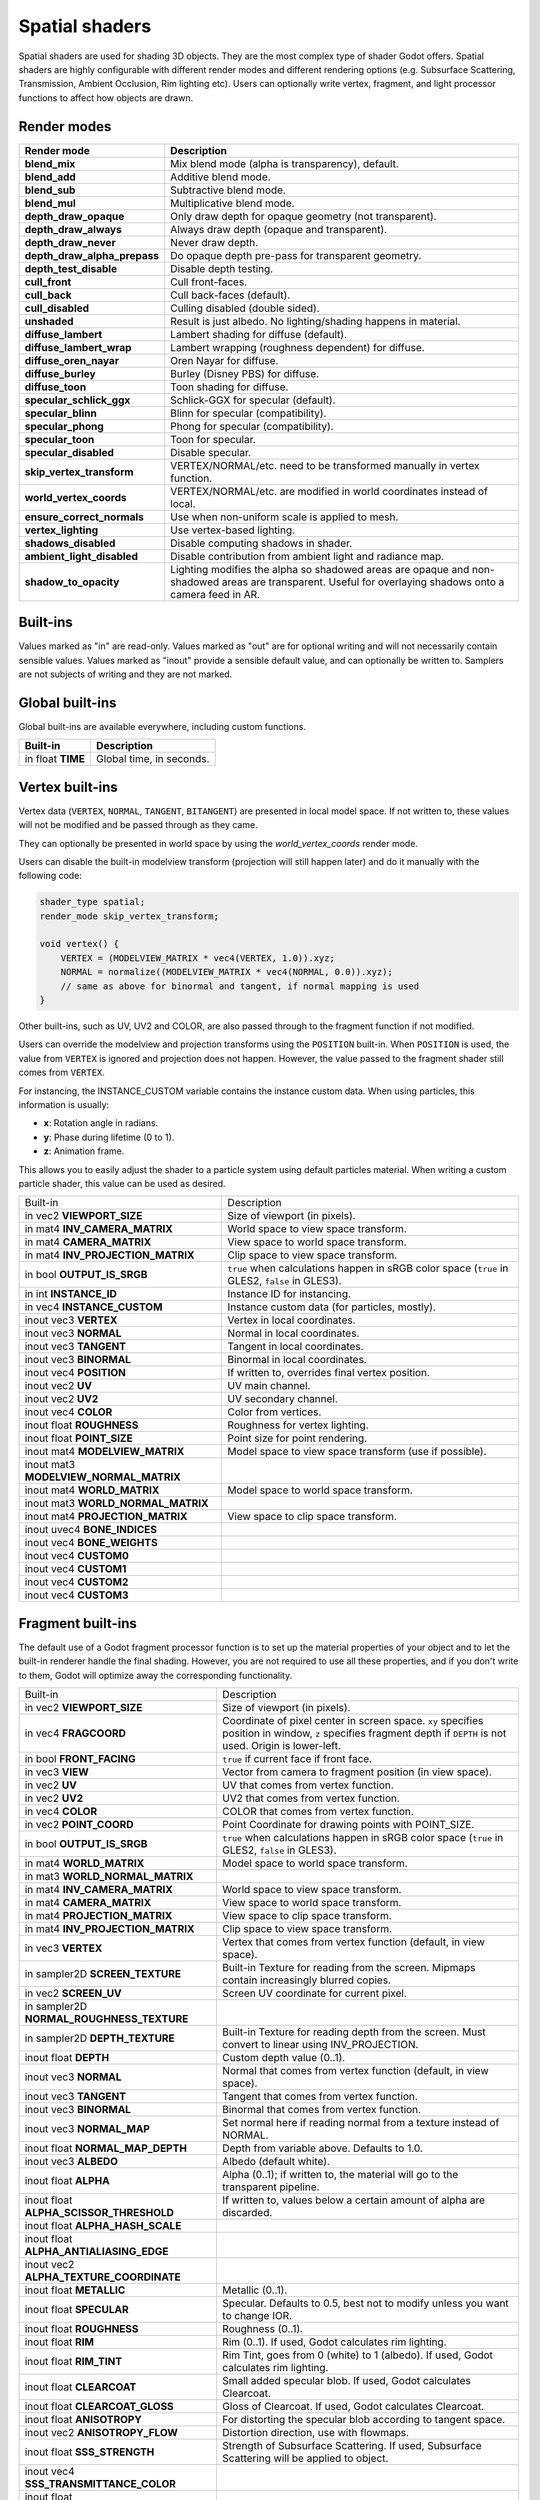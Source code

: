.. _doc_spatial_shader:

Spatial shaders
===============

Spatial shaders are used for shading 3D objects. They are the most complex type of shader Godot offers.
Spatial shaders are highly configurable with different render modes and different rendering options
(e.g. Subsurface Scattering, Transmission, Ambient Occlusion, Rim lighting etc). Users can optionally
write vertex, fragment, and light processor functions to affect how objects are drawn.

Render modes
^^^^^^^^^^^^

+---------------------------------+-----------------------------------------------------------------------+
| Render mode                     | Description                                                           |
+=================================+=======================================================================+
| **blend_mix**                   | Mix blend mode (alpha is transparency), default.                      |
+---------------------------------+-----------------------------------------------------------------------+
| **blend_add**                   | Additive blend mode.                                                  |
+---------------------------------+-----------------------------------------------------------------------+
| **blend_sub**                   | Subtractive blend mode.                                               |
+---------------------------------+-----------------------------------------------------------------------+
| **blend_mul**                   | Multiplicative blend mode.                                            |
+---------------------------------+-----------------------------------------------------------------------+
| **depth_draw_opaque**           | Only draw depth for opaque geometry (not transparent).                |
+---------------------------------+-----------------------------------------------------------------------+
| **depth_draw_always**           | Always draw depth (opaque and transparent).                           |
+---------------------------------+-----------------------------------------------------------------------+
| **depth_draw_never**            | Never draw depth.                                                     |
+---------------------------------+-----------------------------------------------------------------------+
| **depth_draw_alpha_prepass**    | Do opaque depth pre-pass for transparent geometry.                    |
+---------------------------------+-----------------------------------------------------------------------+
| **depth_test_disable**          | Disable depth testing.                                                |
+---------------------------------+-----------------------------------------------------------------------+
| **cull_front**                  | Cull front-faces.                                                     |
+---------------------------------+-----------------------------------------------------------------------+
| **cull_back**                   | Cull back-faces (default).                                            |
+---------------------------------+-----------------------------------------------------------------------+
| **cull_disabled**               | Culling disabled (double sided).                                      |
+---------------------------------+-----------------------------------------------------------------------+
| **unshaded**                    | Result is just albedo. No lighting/shading happens in material.       |
+---------------------------------+-----------------------------------------------------------------------+
| **diffuse_lambert**             | Lambert shading for diffuse (default).                                |
+---------------------------------+-----------------------------------------------------------------------+
| **diffuse_lambert_wrap**        | Lambert wrapping (roughness dependent) for diffuse.                   |
+---------------------------------+-----------------------------------------------------------------------+
| **diffuse_oren_nayar**          | Oren Nayar for diffuse.                                               |
+---------------------------------+-----------------------------------------------------------------------+
| **diffuse_burley**              | Burley (Disney PBS) for diffuse.                                      |
+---------------------------------+-----------------------------------------------------------------------+
| **diffuse_toon**                | Toon shading for diffuse.                                             |
+---------------------------------+-----------------------------------------------------------------------+
| **specular_schlick_ggx**        | Schlick-GGX for specular (default).                                   |
+---------------------------------+-----------------------------------------------------------------------+
| **specular_blinn**              | Blinn for specular (compatibility).                                   |
+---------------------------------+-----------------------------------------------------------------------+
| **specular_phong**              | Phong for specular (compatibility).                                   |
+---------------------------------+-----------------------------------------------------------------------+
| **specular_toon**               | Toon for specular.                                                    |
+---------------------------------+-----------------------------------------------------------------------+
| **specular_disabled**           | Disable specular.                                                     |
+---------------------------------+-----------------------------------------------------------------------+
| **skip_vertex_transform**       | VERTEX/NORMAL/etc. need to be transformed manually in vertex function.|
+---------------------------------+-----------------------------------------------------------------------+
| **world_vertex_coords**         | VERTEX/NORMAL/etc. are modified in world coordinates instead of local.|
+---------------------------------+-----------------------------------------------------------------------+
| **ensure_correct_normals**      | Use when non-uniform scale is applied to mesh.                        |
+---------------------------------+-----------------------------------------------------------------------+
| **vertex_lighting**             | Use vertex-based lighting.                                            |
+---------------------------------+-----------------------------------------------------------------------+
| **shadows_disabled**            | Disable computing shadows in shader.                                  |
+---------------------------------+-----------------------------------------------------------------------+
| **ambient_light_disabled**      | Disable contribution from ambient light and radiance map.             |
+---------------------------------+-----------------------------------------------------------------------+
| **shadow_to_opacity**           | Lighting modifies the alpha so shadowed areas are opaque and          |
|                                 | non-shadowed areas are transparent. Useful for overlaying shadows onto|
|                                 | a camera feed in AR.                                                  |
+---------------------------------+-----------------------------------------------------------------------+

Built-ins
^^^^^^^^^

Values marked as "in" are read-only. Values marked as "out" are for optional writing and will
not necessarily contain sensible values. Values marked as "inout" provide a sensible default
value, and can optionally be written to. Samplers are not subjects of writing and they are
not marked.

Global built-ins
^^^^^^^^^^^^^^^^

Global built-ins are available everywhere, including custom functions.

+-------------------+--------------------------+
| Built-in          | Description              |
+===================+==========================+
| in float **TIME** | Global time, in seconds. |
+-------------------+--------------------------+

Vertex built-ins
^^^^^^^^^^^^^^^^

Vertex data (``VERTEX``, ``NORMAL``, ``TANGENT``, ``BITANGENT``) are presented in local
model space. If not written to, these values will not be modified and be passed through
as they came.

They can optionally be presented in world space by using the *world_vertex_coords* render mode.

Users can disable the built-in modelview transform (projection will still happen later) and do
it manually with the following code:

.. code-block:: glsl

    shader_type spatial;
    render_mode skip_vertex_transform;

    void vertex() {
        VERTEX = (MODELVIEW_MATRIX * vec4(VERTEX, 1.0)).xyz;
        NORMAL = normalize((MODELVIEW_MATRIX * vec4(NORMAL, 0.0)).xyz);
        // same as above for binormal and tangent, if normal mapping is used
    }

Other built-ins, such as UV, UV2 and COLOR, are also passed through to the fragment function if not modified.

Users can override the modelview and projection transforms using the ``POSITION`` built-in. When ``POSITION`` is used,
the value from ``VERTEX`` is ignored and projection does not happen. However, the value passed to the fragment shader
still comes from ``VERTEX``.

For instancing, the INSTANCE_CUSTOM variable contains the instance custom data. When using particles, this information
is usually:

* **x**: Rotation angle in radians.
* **y**: Phase during lifetime (0 to 1).
* **z**: Animation frame.

This allows you to easily adjust the shader to a particle system using default particles material. When writing a custom particle
shader, this value can be used as desired.

+----------------------------------------+--------------------------------------------------------+
| Built-in                               | Description                                            |
+----------------------------------------+--------------------------------------------------------+
| in vec2 **VIEWPORT_SIZE**              | Size of viewport (in pixels).                          |
+----------------------------------------+--------------------------------------------------------+
| in mat4 **INV_CAMERA_MATRIX**          | World space to view space transform.                   |
+----------------------------------------+--------------------------------------------------------+
| in mat4 **CAMERA_MATRIX**              | View space to world space transform.                   |
+----------------------------------------+--------------------------------------------------------+
| in mat4 **INV_PROJECTION_MATRIX**      | Clip space to view space transform.                    |
+----------------------------------------+--------------------------------------------------------+
| in bool **OUTPUT_IS_SRGB**             | ``true`` when calculations happen in sRGB color space  |
|                                        | (``true`` in GLES2, ``false`` in GLES3).               |
+----------------------------------------+--------------------------------------------------------+
| in int **INSTANCE_ID**                 | Instance ID for instancing.                            |
+----------------------------------------+--------------------------------------------------------+
| in vec4 **INSTANCE_CUSTOM**            | Instance custom data (for particles, mostly).          |
+----------------------------------------+--------------------------------------------------------+
| inout vec3 **VERTEX**                  | Vertex in local coordinates.                           |
+----------------------------------------+--------------------------------------------------------+
| inout vec3 **NORMAL**                  | Normal in local coordinates.                           |
+----------------------------------------+--------------------------------------------------------+
| inout vec3 **TANGENT**                 | Tangent in local coordinates.                          |
+----------------------------------------+--------------------------------------------------------+
| inout vec3 **BINORMAL**                | Binormal in local coordinates.                         |
+----------------------------------------+--------------------------------------------------------+
| inout vec4 **POSITION**                | If written to, overrides final vertex position.        |
+----------------------------------------+--------------------------------------------------------+
| inout vec2 **UV**                      | UV main channel.                                       |
+----------------------------------------+--------------------------------------------------------+
| inout vec2 **UV2**                     | UV secondary channel.                                  |
+----------------------------------------+--------------------------------------------------------+
| inout vec4 **COLOR**                   | Color from vertices.                                   |
+----------------------------------------+--------------------------------------------------------+
| inout float **ROUGHNESS**              | Roughness for vertex lighting.                         |
+----------------------------------------+--------------------------------------------------------+
| inout float **POINT_SIZE**             | Point size for point rendering.                        |
+----------------------------------------+--------------------------------------------------------+
| inout mat4 **MODELVIEW_MATRIX**        | Model space to view space transform (use if possible). |
+----------------------------------------+--------------------------------------------------------+
| inout mat3 **MODELVIEW_NORMAL_MATRIX** |                                                        |
+----------------------------------------+--------------------------------------------------------+
| inout mat4 **WORLD_MATRIX**            | Model space to world space transform.                  |
+----------------------------------------+--------------------------------------------------------+
| inout mat3 **WORLD_NORMAL_MATRIX**     |                                                        |
+----------------------------------------+--------------------------------------------------------+
| inout mat4 **PROJECTION_MATRIX**       | View space to clip space transform.                    |
+----------------------------------------+--------------------------------------------------------+
| inout uvec4 **BONE_INDICES**           |                                                        |
+----------------------------------------+--------------------------------------------------------+
| inout vec4 **BONE_WEIGHTS**            |                                                        |
+----------------------------------------+--------------------------------------------------------+
| inout vec4 **CUSTOM0**                 |                                                        |
+----------------------------------------+--------------------------------------------------------+
| inout vec4 **CUSTOM1**                 |                                                        |
+----------------------------------------+--------------------------------------------------------+
| inout vec4 **CUSTOM2**                 |                                                        |
+----------------------------------------+--------------------------------------------------------+
| inout vec4 **CUSTOM3**                 |                                                        |
+----------------------------------------+--------------------------------------------------------+

Fragment built-ins
^^^^^^^^^^^^^^^^^^

The default use of a Godot fragment processor function is to set up the material properties of your object
and to let the built-in renderer handle the final shading. However, you are not required to use all
these properties, and if you don't write to them, Godot will optimize away the corresponding functionality.

+-------------------------------------------+--------------------------------------------------------------------------------------------------+
| Built-in                                  | Description                                                                                      |
+-------------------------------------------+--------------------------------------------------------------------------------------------------+
| in vec2 **VIEWPORT_SIZE**                 | Size of viewport (in pixels).                                                                    |
+-------------------------------------------+--------------------------------------------------------------------------------------------------+
| in vec4 **FRAGCOORD**                     | Coordinate of pixel center in screen space. ``xy`` specifies  position in window, ``z``          |
|                                           | specifies fragment depth if ``DEPTH`` is not used. Origin is lower-left.                         |
+-------------------------------------------+--------------------------------------------------------------------------------------------------+
| in bool **FRONT_FACING**                  | ``true`` if current face if front face.                                                          |
+-------------------------------------------+--------------------------------------------------------------------------------------------------+
| in vec3 **VIEW**                          | Vector from camera to fragment position (in view space).                                         |
+-------------------------------------------+--------------------------------------------------------------------------------------------------+
| in vec2 **UV**                            | UV that comes from vertex function.                                                              |
+-------------------------------------------+--------------------------------------------------------------------------------------------------+
| in vec2 **UV2**                           | UV2 that comes from vertex function.                                                             |
+-------------------------------------------+--------------------------------------------------------------------------------------------------+
| in vec4 **COLOR**                         | COLOR that comes from vertex function.                                                           |
+-------------------------------------------+--------------------------------------------------------------------------------------------------+
| in vec2 **POINT_COORD**                   | Point Coordinate for drawing points with POINT_SIZE.                                             |
+-------------------------------------------+--------------------------------------------------------------------------------------------------+
| in bool **OUTPUT_IS_SRGB**                | ``true`` when calculations happen in sRGB color space (``true`` in GLES2, ``false`` in GLES3).   |
+-------------------------------------------+--------------------------------------------------------------------------------------------------+
| in mat4 **WORLD_MATRIX**                  | Model space to world space transform.                                                            |
+-------------------------------------------+--------------------------------------------------------------------------------------------------+
| in mat3 **WORLD_NORMAL_MATRIX**           |                                                                                                  |
+-------------------------------------------+--------------------------------------------------------------------------------------------------+
| in mat4 **INV_CAMERA_MATRIX**             | World space to view space transform.                                                             |
+-------------------------------------------+--------------------------------------------------------------------------------------------------+
| in mat4 **CAMERA_MATRIX**                 | View space to world space transform.                                                             |
+-------------------------------------------+--------------------------------------------------------------------------------------------------+
| in mat4 **PROJECTION_MATRIX**             | View space to clip space transform.                                                              |
+-------------------------------------------+--------------------------------------------------------------------------------------------------+
| in mat4 **INV_PROJECTION_MATRIX**         | Clip space to view space transform.                                                              |
+-------------------------------------------+--------------------------------------------------------------------------------------------------+
| in vec3 **VERTEX**                        | Vertex that comes from vertex function (default, in view space).                                 |
+-------------------------------------------+--------------------------------------------------------------------------------------------------+
| in sampler2D **SCREEN_TEXTURE**           | Built-in Texture for reading from the screen. Mipmaps contain increasingly blurred copies.       |
+-------------------------------------------+--------------------------------------------------------------------------------------------------+
| in vec2 **SCREEN_UV**                     | Screen UV coordinate for current pixel.                                                          |
+-------------------------------------------+--------------------------------------------------------------------------------------------------+
| in sampler2D **NORMAL_ROUGHNESS_TEXTURE** |                                                                                                  |
+-------------------------------------------+--------------------------------------------------------------------------------------------------+
| in sampler2D **DEPTH_TEXTURE**            | Built-in Texture for reading depth from the screen. Must convert to linear using INV_PROJECTION. |
+-------------------------------------------+--------------------------------------------------------------------------------------------------+
| inout float **DEPTH**                     | Custom depth value (0..1).                                                                       |
+-------------------------------------------+--------------------------------------------------------------------------------------------------+
| inout vec3 **NORMAL**                     | Normal that comes from vertex function (default, in view space).                                 |
+-------------------------------------------+--------------------------------------------------------------------------------------------------+
| inout vec3 **TANGENT**                    | Tangent that comes from vertex function.                                                         |
+-------------------------------------------+--------------------------------------------------------------------------------------------------+
| inout vec3 **BINORMAL**                   | Binormal that comes from vertex function.                                                        |
+-------------------------------------------+--------------------------------------------------------------------------------------------------+
| inout vec3 **NORMAL_MAP**                 | Set normal here if reading normal from a texture instead of NORMAL.                              |
+-------------------------------------------+--------------------------------------------------------------------------------------------------+
| inout float **NORMAL_MAP_DEPTH**          | Depth from variable above. Defaults to 1.0.                                                      |
+-------------------------------------------+--------------------------------------------------------------------------------------------------+
| inout vec3 **ALBEDO**                     | Albedo (default white).                                                                          |
+-------------------------------------------+--------------------------------------------------------------------------------------------------+
| inout float **ALPHA**                     | Alpha (0..1); if written to, the material will go to the transparent pipeline.                   |
+-------------------------------------------+--------------------------------------------------------------------------------------------------+
| inout float **ALPHA_SCISSOR_THRESHOLD**   | If written to, values below a certain amount of alpha are discarded.                             |
+-------------------------------------------+--------------------------------------------------------------------------------------------------+
| inout float **ALPHA_HASH_SCALE**          |                                                                                                  |
+-------------------------------------------+--------------------------------------------------------------------------------------------------+
| inout float **ALPHA_ANTIALIASING_EDGE**   |                                                                                                  |
+-------------------------------------------+--------------------------------------------------------------------------------------------------+
| inout vec2 **ALPHA_TEXTURE_COORDINATE**   |                                                                                                  |
+-------------------------------------------+--------------------------------------------------------------------------------------------------+
| inout float **METALLIC**                  | Metallic (0..1).                                                                                 |
+-------------------------------------------+--------------------------------------------------------------------------------------------------+
| inout float **SPECULAR**                  | Specular. Defaults to 0.5, best not to modify unless you want to change IOR.                     |
+-------------------------------------------+--------------------------------------------------------------------------------------------------+
| inout float **ROUGHNESS**                 | Roughness (0..1).                                                                                |
+-------------------------------------------+--------------------------------------------------------------------------------------------------+
| inout float **RIM**                       | Rim (0..1). If used, Godot calculates rim lighting.                                              |
+-------------------------------------------+--------------------------------------------------------------------------------------------------+
| inout float **RIM_TINT**                  | Rim Tint, goes from 0 (white) to 1 (albedo). If used, Godot calculates rim lighting.             |
+-------------------------------------------+--------------------------------------------------------------------------------------------------+
| inout float **CLEARCOAT**                 | Small added specular blob. If used, Godot calculates Clearcoat.                                  |
+-------------------------------------------+--------------------------------------------------------------------------------------------------+
| inout float **CLEARCOAT_GLOSS**           | Gloss of Clearcoat. If used, Godot calculates Clearcoat.                                         |
+-------------------------------------------+--------------------------------------------------------------------------------------------------+
| inout float **ANISOTROPY**                | For distorting the specular blob according to tangent space.                                     |
+-------------------------------------------+--------------------------------------------------------------------------------------------------+
| inout vec2 **ANISOTROPY_FLOW**            | Distortion direction, use with flowmaps.                                                         |
+-------------------------------------------+--------------------------------------------------------------------------------------------------+
| inout float **SSS_STRENGTH**              | Strength of Subsurface Scattering. If used, Subsurface Scattering will be applied to object.     |
+-------------------------------------------+--------------------------------------------------------------------------------------------------+
| inout vec4 **SSS_TRANSMITTANCE_COLOR**    |                                                                                                  |
+-------------------------------------------+--------------------------------------------------------------------------------------------------+
| inout float **SSS_TRANSMITTANCE_DEPTH**   |                                                                                                  |
+-------------------------------------------+--------------------------------------------------------------------------------------------------+
| inout float **SSS_TRANSMITTANCE_CURVE**   |                                                                                                  |
+-------------------------------------------+--------------------------------------------------------------------------------------------------+
| inout float **SSS_TRANSMITTANCE_BOOST**   |                                                                                                  |
+-------------------------------------------+--------------------------------------------------------------------------------------------------+
| inout vec3 **BACKLIGHT**                  |                                                                                                  |
+-------------------------------------------+--------------------------------------------------------------------------------------------------+
| inout float **AO**                        | Strength of Ambient Occlusion. For use with pre-baked AO.                                        |
+-------------------------------------------+--------------------------------------------------------------------------------------------------+
| inout float **AO_LIGHT_AFFECT**           | How much AO affects lights (0..1; default 0).                                                    |
+-------------------------------------------+--------------------------------------------------------------------------------------------------+
| inout vec3 **EMISSION**                   | Emission color (can go over 1,1,1 for HDR).                                                      |
+-------------------------------------------+--------------------------------------------------------------------------------------------------+
| inout vec4 **FOG**                        | If written to, blends final pixel color with FOG.rgb based on FOG.a.                             |
+-------------------------------------------+--------------------------------------------------------------------------------------------------+
| inout vec4 **RADIANCE**                   | If written to, blends environment map radiance with RADIANCE.rgb based on RADIANCE.a.            |
+-------------------------------------------+--------------------------------------------------------------------------------------------------+
| inout vec4 **IRRADIANCE**                 | If written to, blends environment map IRRADIANCE with IRRADIANCE.rgb based on IRRADIANCE.a.      |
+-------------------------------------------+--------------------------------------------------------------------------------------------------+

Light built-ins
^^^^^^^^^^^^^^^

Writing light processor functions is completely optional. You can skip the light function by setting
render_mode to ``unshaded``. If no light function is written, Godot will use the material
properties written to in the fragment function to calculate the lighting for you (subject to
the render_mode).

To write a light function, assign something to ``DIFFUSE_LIGHT`` or ``SPECULAR_LIGHT``. Assigning nothing
means no light is processed.

The light function is called for every light in every pixel. It is called within a loop for
each light type.

Below is an example of a custom light function using a Lambertian lighting model:

.. code-block:: glsl

    void light() {
        DIFFUSE_LIGHT += clamp(dot(NORMAL, LIGHT), 0.0, 1.0) * ATTENUATION * ALBEDO;
    }

If you want the lights to add together, add the light contribution to ``DIFFUSE_LIGHT`` using ``+=``, rather than overwriting it.

.. warning::

    The ``light()`` function won't be run if the ``vertex_lighting`` render mode
    is enabled, or if
    **Rendering > Quality > Shading > Force Vertex Shading** is enabled in the
    Project Settings. (It's enabled by default on mobile platforms.)

+-----------------------------------+----------------------------------------------------+
| Built-in                          | Description                                        |
+-----------------------------------+----------------------------------------------------+
| in vec2 **VIEWPORT_SIZE**         | Size of viewport (in pixels).                      |
+-----------------------------------+----------------------------------------------------+
| in vec4 **FRAGCOORD**             | Coordinate of pixel center in screen space.        |
|                                   | ``xy`` specifies position in window, ``z``         |
|                                   | specifies fragment depth if ``DEPTH`` is not used. |
|                                   | Origin is lower-left.                              |
+-----------------------------------+----------------------------------------------------+
| in mat4 **WORLD_MATRIX**          | Model space to world space transform.              |
+-----------------------------------+----------------------------------------------------+
| in mat4 **CAMERA_MATRIX**         | View space to world space transform.               |
+-----------------------------------+----------------------------------------------------+
| in mat4 **INV_CAMERA_MATRIX**     | World space to view space transform.               |
+-----------------------------------+----------------------------------------------------+
| in mat4 **PROJECTION_MATRIX**     | View space to clip space transform.                |
+-----------------------------------+----------------------------------------------------+
| in mat4 **INV_PROJECTION_MATRIX** | Clip space to view space transform.                |
+-----------------------------------+----------------------------------------------------+
| in vec3 **NORMAL**                | Normal vector, in view space.                      |
+-----------------------------------+----------------------------------------------------+
| in vec2 **UV**                    | UV that comes from vertex function.                |
+-----------------------------------+----------------------------------------------------+
| in vec2 **UV2**                   | UV2 that comes from vertex function.               |
+-----------------------------------+----------------------------------------------------+
| in vec3 **VIEW**                  | View vector, in view space.                        |
+-----------------------------------+----------------------------------------------------+
| in vec3 **LIGHT**                 | Light Vector, in view space.                       |
+-----------------------------------+----------------------------------------------------+
| in vec3 **LIGHT_COLOR**           | Color of light multiplied by energy.               |
+-----------------------------------+----------------------------------------------------+
| in float **ATTENUATION**          | Attenuation based on distance or shadow.           |
+-----------------------------------+----------------------------------------------------+
| in vec3 **SHADOW_ATTENUATION**    |                                                    |
+-----------------------------------+----------------------------------------------------+
| in vec3 **ALBEDO**                | Base albedo.                                       |
+-----------------------------------+----------------------------------------------------+
| in vec3 **BACKLIGHT**             |                                                    |
+-----------------------------------+----------------------------------------------------+
| in float **METALLIC**             | Metallic.                                          |
+-----------------------------------+----------------------------------------------------+
| in float **ROUGHNESS**            | Roughness.                                         |
+-----------------------------------+----------------------------------------------------+
| in bool **OUTPUT_IS_SRGB**        | ``true`` when calculations happen in sRGB color    |
|                                   | space (``true`` in GLES2, ``false`` in GLES3).     |
+-----------------------------------+----------------------------------------------------+
| inout vec3 **DIFFUSE_LIGHT**      | Diffuse light result.                              |
+-----------------------------------+----------------------------------------------------+
| inout vec3 **SPECULAR_LIGHT**     | Specular light result.                             |
+-----------------------------------+----------------------------------------------------+
| inout float **ALPHA**             | Alpha (0..1); if written to, the material will go  |
|                                   | to the transparent pipeline.                       |
+-----------------------------------+----------------------------------------------------+
